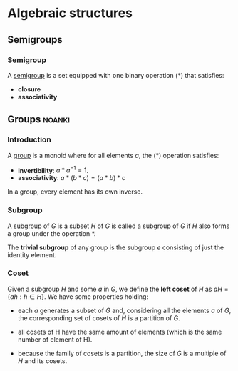#+LEVEL: 3
#+OPTIONS: H:3
#+BEAMER_HEADER: \usepackage{tikz-cd}


* Algebraic structures

** Semigroups
*** Semigroup

   A [[https://en.wikipedia.org/wiki/Semigroup][semigroup]] is a set equipped with one binary operation (*) that satisfies:

   - *closure*
   - *associativity*

** Groups                                                            :noanki:
*** Introduction

   A [[https://en.wikipedia.org/wiki/Group_(mathematics)][group]] is a monoid where for all elements $a$, the (*) operation satisfies:

   - *invertibility*: $a * a^{-1} = 1$.
   - *associativity*: $a * (b * c) = (a * b) * c$

   In a group, every element has its own inverse.

*** Subgroup
   A [[https://en.wikipedia.org/wiki/Subgroup][subgroup]] of $G$ is a subset $H$ of $G$ is called a subgroup of $G$ if $H$ also forms
   a group under the operation *.

   The *trivial subgroup* of any group is the subgroup ${e}$ consisting of just the identity element.

*** Coset
    Given a subgroup $H$ and some $a$ in $G$, we define the *left coset* of $H$ as
    $aH = \{ah : h \in H\}$. We have some properties holding:

    - each $a$ generates a subset of $G$ and, considering all the elements $a$
      of $G$, the corresponding set of cosets of $H$ is a partition of $G$.

    - all cosets of H have the same amount of elements (which is the same number of element of H).

    - because the family of cosets is a partition, the size of $G$ is a multiple of $H$ and its cosets.

